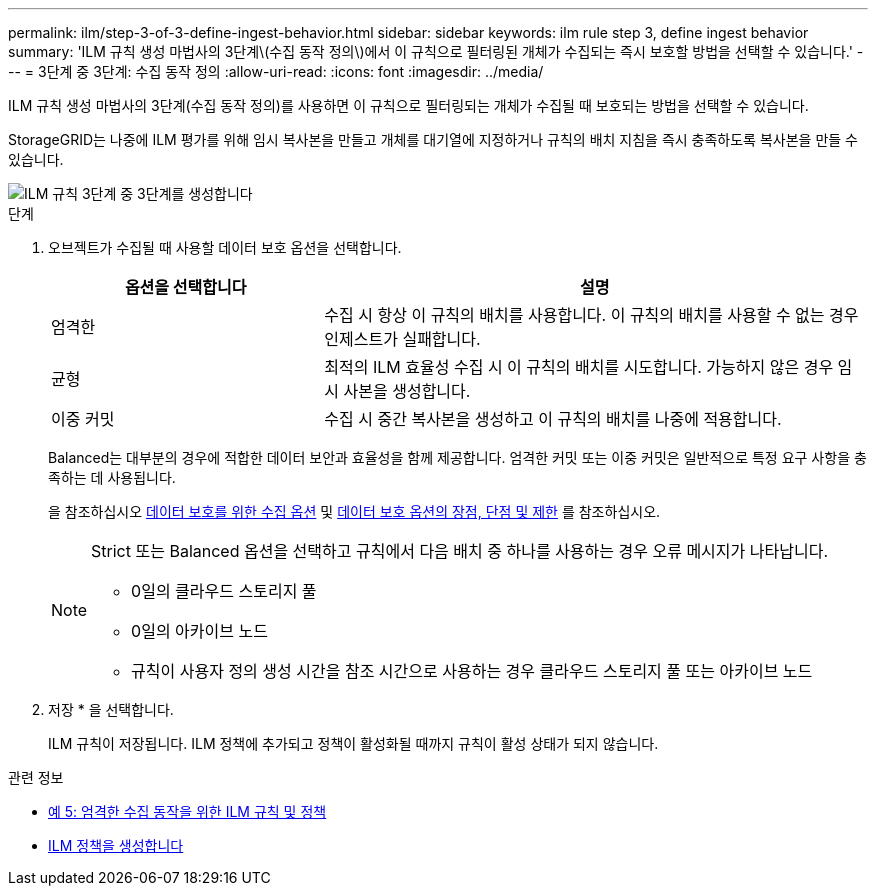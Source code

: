 ---
permalink: ilm/step-3-of-3-define-ingest-behavior.html 
sidebar: sidebar 
keywords: ilm rule step 3, define ingest behavior 
summary: 'ILM 규칙 생성 마법사의 3단계\(수집 동작 정의\)에서 이 규칙으로 필터링된 개체가 수집되는 즉시 보호할 방법을 선택할 수 있습니다.' 
---
= 3단계 중 3단계: 수집 동작 정의
:allow-uri-read: 
:icons: font
:imagesdir: ../media/


[role="lead"]
ILM 규칙 생성 마법사의 3단계(수집 동작 정의)를 사용하면 이 규칙으로 필터링되는 개체가 수집될 때 보호되는 방법을 선택할 수 있습니다.

StorageGRID는 나중에 ILM 평가를 위해 임시 복사본을 만들고 개체를 대기열에 지정하거나 규칙의 배치 지침을 즉시 충족하도록 복사본을 만들 수 있습니다.

image::../media/define_ingest_behavior_for_ilm_rule.png[ILM 규칙 3단계 중 3단계를 생성합니다]

.단계
. 오브젝트가 수집될 때 사용할 데이터 보호 옵션을 선택합니다.
+
[cols="1a,2a"]
|===
| 옵션을 선택합니다 | 설명 


 a| 
엄격한
 a| 
수집 시 항상 이 규칙의 배치를 사용합니다. 이 규칙의 배치를 사용할 수 없는 경우 인제스트가 실패합니다.



 a| 
균형
 a| 
최적의 ILM 효율성 수집 시 이 규칙의 배치를 시도합니다. 가능하지 않은 경우 임시 사본을 생성합니다.



 a| 
이중 커밋
 a| 
수집 시 중간 복사본을 생성하고 이 규칙의 배치를 나중에 적용합니다.

|===
+
Balanced는 대부분의 경우에 적합한 데이터 보안과 효율성을 함께 제공합니다. 엄격한 커밋 또는 이중 커밋은 일반적으로 특정 요구 사항을 충족하는 데 사용됩니다.

+
을 참조하십시오 xref:data-protection-options-for-ingest.adoc[데이터 보호를 위한 수집 옵션] 및 xref:advantages-disadvantages-of-ingest-options.adoc[데이터 보호 옵션의 장점, 단점 및 제한] 를 참조하십시오.

+
[NOTE]
====
Strict 또는 Balanced 옵션을 선택하고 규칙에서 다음 배치 중 하나를 사용하는 경우 오류 메시지가 나타납니다.

** 0일의 클라우드 스토리지 풀
** 0일의 아카이브 노드
** 규칙이 사용자 정의 생성 시간을 참조 시간으로 사용하는 경우 클라우드 스토리지 풀 또는 아카이브 노드


====
. 저장 * 을 선택합니다.
+
ILM 규칙이 저장됩니다. ILM 정책에 추가되고 정책이 활성화될 때까지 규칙이 활성 상태가 되지 않습니다.



.관련 정보
* xref:example-5-ilm-rules-and-policy-for-strict-ingest-behavior.adoc[예 5: 엄격한 수집 동작을 위한 ILM 규칙 및 정책]
* xref:creating-ilm-policy.adoc[ILM 정책을 생성합니다]

